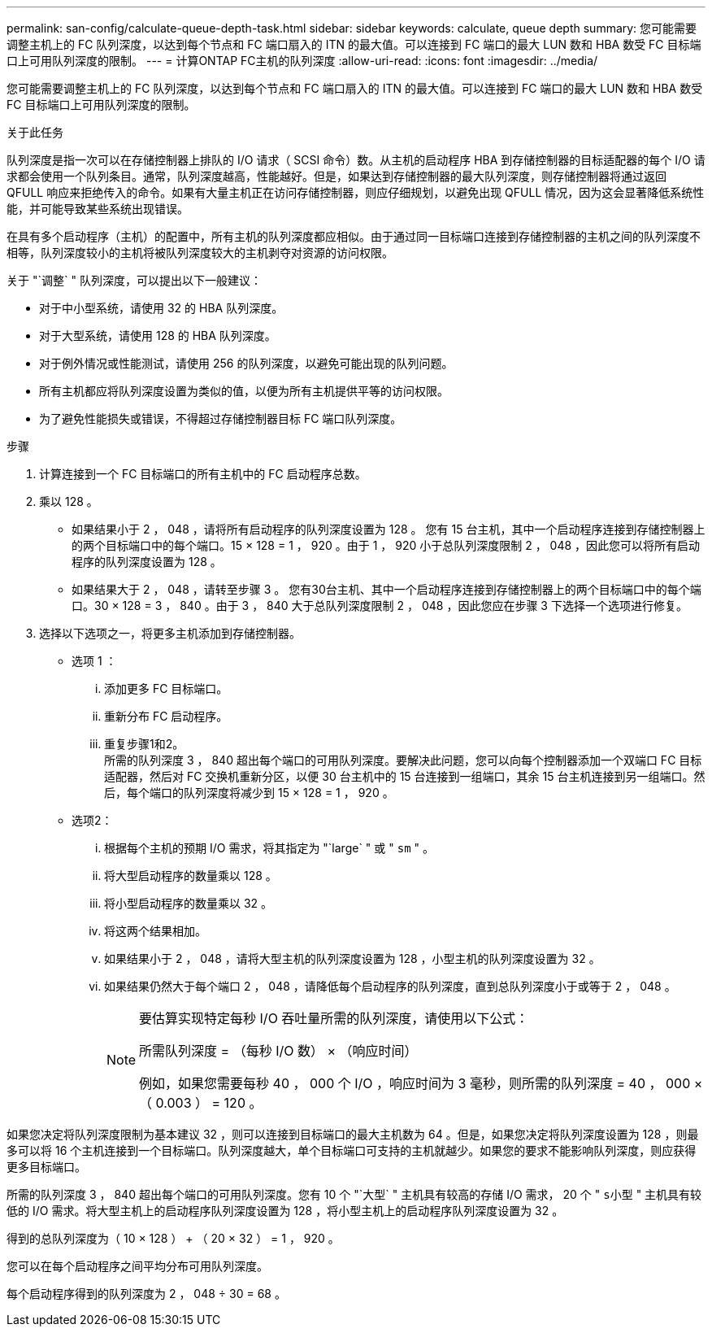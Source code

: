 ---
permalink: san-config/calculate-queue-depth-task.html 
sidebar: sidebar 
keywords: calculate, queue depth 
summary: 您可能需要调整主机上的 FC 队列深度，以达到每个节点和 FC 端口扇入的 ITN 的最大值。可以连接到 FC 端口的最大 LUN 数和 HBA 数受 FC 目标端口上可用队列深度的限制。 
---
= 计算ONTAP FC主机的队列深度
:allow-uri-read: 
:icons: font
:imagesdir: ../media/


[role="lead"]
您可能需要调整主机上的 FC 队列深度，以达到每个节点和 FC 端口扇入的 ITN 的最大值。可以连接到 FC 端口的最大 LUN 数和 HBA 数受 FC 目标端口上可用队列深度的限制。

.关于此任务
队列深度是指一次可以在存储控制器上排队的 I/O 请求（ SCSI 命令）数。从主机的启动程序 HBA 到存储控制器的目标适配器的每个 I/O 请求都会使用一个队列条目。通常，队列深度越高，性能越好。但是，如果达到存储控制器的最大队列深度，则存储控制器将通过返回 QFULL 响应来拒绝传入的命令。如果有大量主机正在访问存储控制器，则应仔细规划，以避免出现 QFULL 情况，因为这会显著降低系统性能，并可能导致某些系统出现错误。

在具有多个启动程序（主机）的配置中，所有主机的队列深度都应相似。由于通过同一目标端口连接到存储控制器的主机之间的队列深度不相等，队列深度较小的主机将被队列深度较大的主机剥夺对资源的访问权限。

关于 "`调整` " 队列深度，可以提出以下一般建议：

* 对于中小型系统，请使用 32 的 HBA 队列深度。
* 对于大型系统，请使用 128 的 HBA 队列深度。
* 对于例外情况或性能测试，请使用 256 的队列深度，以避免可能出现的队列问题。
* 所有主机都应将队列深度设置为类似的值，以便为所有主机提供平等的访问权限。
* 为了避免性能损失或错误，不得超过存储控制器目标 FC 端口队列深度。


.步骤
. 计算连接到一个 FC 目标端口的所有主机中的 FC 启动程序总数。
. 乘以 128 。
+
** 如果结果小于 2 ， 048 ，请将所有启动程序的队列深度设置为 128 。
您有 15 台主机，其中一个启动程序连接到存储控制器上的两个目标端口中的每个端口。15 × 128 = 1 ， 920 。由于 1 ， 920 小于总队列深度限制 2 ， 048 ，因此您可以将所有启动程序的队列深度设置为 128 。
** 如果结果大于 2 ， 048 ，请转至步骤 3 。
您有30台主机、其中一个启动程序连接到存储控制器上的两个目标端口中的每个端口。30 × 128 = 3 ， 840 。由于 3 ， 840 大于总队列深度限制 2 ， 048 ，因此您应在步骤 3 下选择一个选项进行修复。


. 选择以下选项之一，将更多主机添加到存储控制器。
+
** 选项 1 ：
+
... 添加更多 FC 目标端口。
... 重新分布 FC 启动程序。
... 重复步骤1和2。
 +
所需的队列深度 3 ， 840 超出每个端口的可用队列深度。要解决此问题，您可以向每个控制器添加一个双端口 FC 目标适配器，然后对 FC 交换机重新分区，以便 30 台主机中的 15 台连接到一组端口，其余 15 台主机连接到另一组端口。然后，每个端口的队列深度将减少到 15 × 128 = 1 ， 920 。


** 选项2：
+
... 根据每个主机的预期 I/O 需求，将其指定为 "`large` " 或 " `sm` " 。
... 将大型启动程序的数量乘以 128 。
... 将小型启动程序的数量乘以 32 。
... 将这两个结果相加。
... 如果结果小于 2 ， 048 ，请将大型主机的队列深度设置为 128 ，小型主机的队列深度设置为 32 。
... 如果结果仍然大于每个端口 2 ， 048 ，请降低每个启动程序的队列深度，直到总队列深度小于或等于 2 ， 048 。
+
[NOTE]
====
要估算实现特定每秒 I/O 吞吐量所需的队列深度，请使用以下公式：

所需队列深度 = （每秒 I/O 数） × （响应时间）

例如，如果您需要每秒 40 ， 000 个 I/O ，响应时间为 3 毫秒，则所需的队列深度 = 40 ， 000 × （ 0.003 ） = 120 。

====






如果您决定将队列深度限制为基本建议 32 ，则可以连接到目标端口的最大主机数为 64 。但是，如果您决定将队列深度设置为 128 ，则最多可以将 16 个主机连接到一个目标端口。队列深度越大，单个目标端口可支持的主机就越少。如果您的要求不能影响队列深度，则应获得更多目标端口。

所需的队列深度 3 ， 840 超出每个端口的可用队列深度。您有 10 个 "`大型` " 主机具有较高的存储 I/O 需求， 20 个 " `s小型` " 主机具有较低的 I/O 需求。将大型主机上的启动程序队列深度设置为 128 ，将小型主机上的启动程序队列深度设置为 32 。

得到的总队列深度为（ 10 × 128 ） + （ 20 × 32 ） = 1 ， 920 。

您可以在每个启动程序之间平均分布可用队列深度。

每个启动程序得到的队列深度为 2 ， 048 ÷ 30 = 68 。

